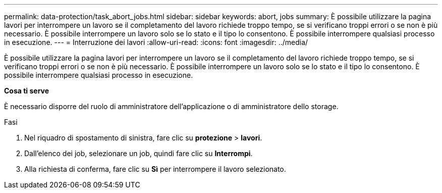 ---
permalink: data-protection/task_abort_jobs.html 
sidebar: sidebar 
keywords: abort, jobs 
summary: È possibile utilizzare la pagina lavori per interrompere un lavoro se il completamento del lavoro richiede troppo tempo, se si verificano troppi errori o se non è più necessario. È possibile interrompere un lavoro solo se lo stato e il tipo lo consentono. È possibile interrompere qualsiasi processo in esecuzione. 
---
= Interruzione dei lavori
:allow-uri-read: 
:icons: font
:imagesdir: ../media/


[role="lead"]
È possibile utilizzare la pagina lavori per interrompere un lavoro se il completamento del lavoro richiede troppo tempo, se si verificano troppi errori o se non è più necessario. È possibile interrompere un lavoro solo se lo stato e il tipo lo consentono. È possibile interrompere qualsiasi processo in esecuzione.

*Cosa ti serve*

È necessario disporre del ruolo di amministratore dell'applicazione o di amministratore dello storage.

.Fasi
. Nel riquadro di spostamento di sinistra, fare clic su *protezione* > *lavori*.
. Dall'elenco dei job, selezionare un job, quindi fare clic su *Interrompi*.
. Alla richiesta di conferma, fare clic su *Sì* per interrompere il lavoro selezionato.

